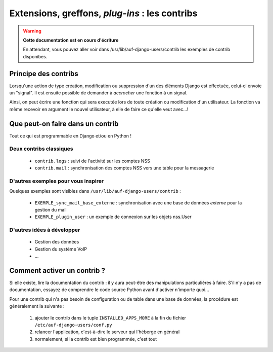 Extensions, greffons, *plug-ins* : les contribs
===============================================

.. Warning:: **Cette documentation est en cours d'écriture**

   En attendant, vous pouvez aller voir dans /usr/lib/auf-django-users/contrib
   les exemples de contrib disponibes.

Principe des contribs
---------------------

Lorsqu'une action de type création, modification ou suppression d'un des
éléments Django est effectuée, celui-ci envoie un "signal". Il est ensuite
possible de demander à *accrocher* une fonction à un signal.

Ainsi, on peut écrire une fonction qui sera executée lors de toute création ou
modification d'un utilisateur. La fonction va même recevoir en argument le
nouvel utilisateur, à elle de faire ce qu'elle veut avec...!


Que peut-on faire dans un contrib
---------------------------------

Tout ce qui est programmable en Django et/ou en Python !

Deux contribs classiques
````````````````````````

 * ``contrib.logs`` : suivi de l'activité sur les comptes NSS
 * ``contrib.mail`` : synchronisation des comptes NSS vers une table pour la messagerie

D'autres exemples pour vous inspirer
````````````````````````````````````

Quelques exemples sont visibles dans ``/usr/lib/auf-django-users/contrib`` :

 * ``EXEMPLE_sync_mail_base_externe`` : synchronisation avec une base de données *externe* pour la gestion du mail
 * ``EXEMPLE_plugin_user`` : un exemple de connexion sur les objets nss.User


D'autres idées à développer
```````````````````````````

 * Gestion des données 
 * Gestion du système VoIP
 * ...

Comment activer un contrib ?
----------------------------

Si elle existe, lire la documentation du contrib : il y aura peut-être des
manipulations particulières à faire. S'il n'y a pas de documentation, essayez
de comprendre le code source Python avant d'activer n'importe quoi...

Pour une contrib qui n'a pas besoin de configuration ou de table dans une base
de données, la procédure est généralement la suivante :

 #. ajouter le contrib dans le tuple ``INSTALLED_APPS_MORE`` à la fin du fichier ``/etc/auf-django-users/conf.py``
 #. relancer l'application, c'est-à-dire le serveur qui l'héberge en général
 #. normalement, si la contrib est bien programmée, c'est tout

